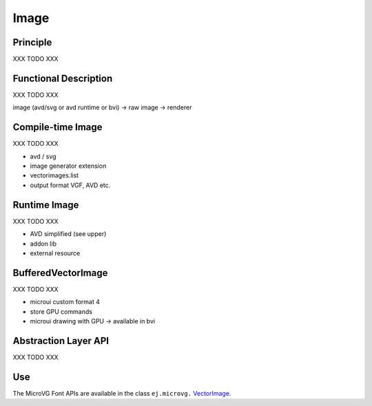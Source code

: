 .. _section_vg_image:

=====
Image
=====

Principle
=========

XXX TODO XXX

.. _section_vg_image_implementation:

Functional Description
======================

XXX TODO XXX

image (avd/svg or avd runtime or bvi) -> raw image -> renderer

.. _VectorImage: https://repository.microej.com/javadoc/microej_5.x/apis/ej/microvg/VectorImage.html

Compile-time Image
==================

XXX TODO XXX

* avd / svg
* image generator extension
* vectorimages.list
* output format VGF, AVD etc.

Runtime Image
=============

XXX TODO XXX

* AVD simplified (see upper)
* addon lib
* external resource

BufferedVectorImage
===================

XXX TODO XXX

* microui custom format 4
* store GPU commands
* microui drawing with GPU -> available in bvi

.. _section_vg_image_llapi:

Abstraction Layer API
=====================

XXX TODO XXX

.. _VectorGraphicsPainter: https://repository.microej.com/javadoc/microej_5.x/apis/ej/microvg/VectorGraphicsPainter.html

Use
===

The MicroVG Font APIs are available in the class ``ej.microvg.`` `VectorImage`_.

..
   | Copyright 2008-2023, MicroEJ Corp. Content in this space is free 
   for read and redistribute. Except if otherwise stated, modification 
   is subject to MicroEJ Corp prior approval.
   | MicroEJ is a trademark of MicroEJ Corp. All other trademarks and 
   copyrights are the property of their respective owners.
